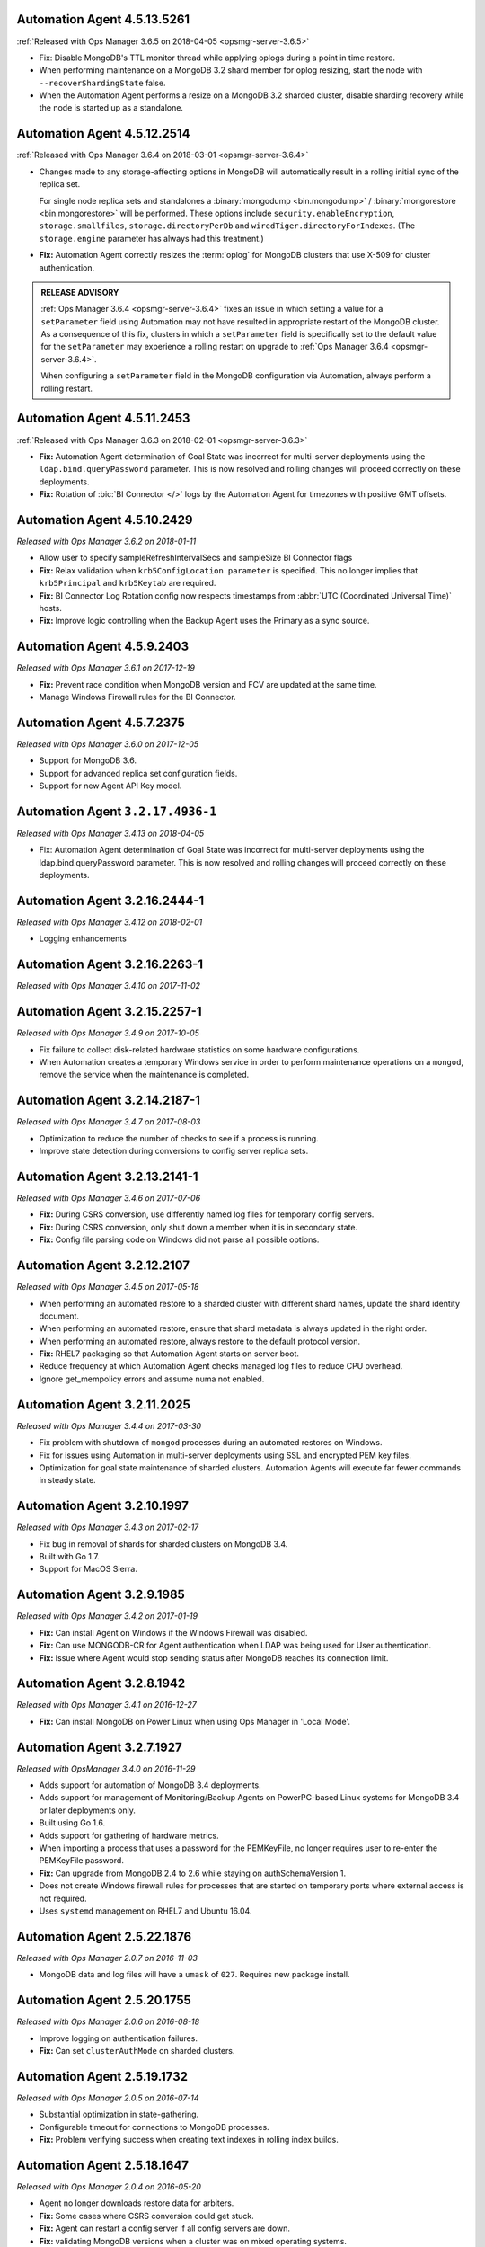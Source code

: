 .. _automation-4.5.13.5261:

Automation Agent 4.5.13.5261
----------------------------


:ref:`Released with Ops Manager 3.6.5 on 2018-04-05 <opsmgr-server-3.6.5>`

- Fix: Disable MongoDB's TTL monitor thread while applying oplogs
  during a point in time restore.

- When performing maintenance on a MongoDB 3.2 shard member for oplog
  resizing, start the node with ``--recoverShardingState`` false.

- When the Automation Agent performs a resize on a MongoDB 3.2 sharded
  cluster, disable sharding recovery while the node is started up as a
  standalone.


.. _automation-4.5.12.2514:

Automation Agent 4.5.12.2514
------------------------------

:ref:`Released with Ops Manager 3.6.4 on 2018-03-01 <opsmgr-server-3.6.4>`

- Changes made to any storage-affecting options in MongoDB will 
  automatically result in a rolling initial sync of the replica set. 
  
  For single node replica sets and standalones a 
  :binary:`mongodump <bin.mongodump>` / 
  :binary:`mongorestore <bin.mongorestore>`
  will be performed. These options include 
  ``security.enableEncryption``, 
  ``storage.smallfiles``, ``storage.directoryPerDb`` and 
  ``wiredTiger.directoryForIndexes``. (The ``storage.engine`` parameter 
  has always had this treatment.)

- **Fix:** Automation Agent correctly resizes the :term:`oplog` for 
  MongoDB clusters that use X-509 for cluster authentication.

.. admonition:: RELEASE ADVISORY
   :class: note

   :ref:`Ops Manager 3.6.4 <opsmgr-server-3.6.4>` fixes an issue in 
   which setting a value for a ``setParameter`` field using Automation 
   may not have resulted in appropriate restart of the MongoDB cluster. 
   As a consequence of this fix, clusters in which a ``setParameter`` 
   field is specifically set to the default value for the 
   ``setParameter`` may experience a rolling restart on upgrade to 
   :ref:`Ops Manager 3.6.4 <opsmgr-server-3.6.4>`.

   When configuring a ``setParameter`` field in the MongoDB 
   configuration via Automation, always perform a rolling restart.


.. _automation-4.5.11.2453:

Automation Agent 4.5.11.2453
------------------------------

:ref:`Released with Ops Manager 3.6.3 on 2018-02-01 <opsmgr-server-3.6.3>`

- **Fix:** Automation Agent determination of Goal State was incorrect
  for multi-server deployments using the ``ldap.bind.queryPassword``
  parameter. This is now resolved and rolling changes will proceed
  correctly on these deployments.

- **Fix:** Rotation of :bic:`BI Connector </>` logs by the Automation 
  Agent for timezones with positive GMT offsets.

.. _automation-4.5.10.2429:

Automation Agent 4.5.10.2429
------------------------------

*Released with Ops Manager 3.6.2 on 2018-01-11*

- Allow user to specify sampleRefreshIntervalSecs and sampleSize BI
  Connector flags

- **Fix:** Relax validation when ``krb5ConfigLocation parameter`` is 
  specified. This no longer implies that ``krb5Principal`` and 
  ``krb5Keytab`` are required.

- **Fix:** BI Connector Log Rotation config now respects timestamps 
  from :abbr:`UTC (Coordinated Universal Time)` hosts.

- **Fix:** Improve logic controlling when the Backup Agent uses the 
  Primary as a sync source.

.. _automation-4.5.9.2403:

Automation Agent 4.5.9.2403
---------------------------

*Released with Ops Manager 3.6.1 on 2017-12-19*

- **Fix:** Prevent race condition when MongoDB version and FCV are
  updated at the same time.

- Manage Windows Firewall rules for the BI Connector.

.. _automation-4.5.7.2375:

Automation Agent 4.5.7.2375
---------------------------

*Released with Ops Manager 3.6.0 on 2017-12-05*

- Support for MongoDB 3.6.

- Support for advanced replica set configuration fields.

- Support for new Agent API Key model.

.. _automation-3.2.17.4936-1:

Automation Agent ``3.2.17.4936-1``
----------------------------------

*Released with Ops Manager 3.4.13 on 2018-04-05*

- Fix: Automation Agent determination of Goal State was incorrect
  for multi-server deployments using the ldap.bind.queryPassword
  parameter. This is now resolved and rolling changes will proceed
  correctly on these deployments.
     
.. _automation-3.2.16.2444-1:

Automation Agent 3.2.16.2444-1
------------------------------

*Released with Ops Manager 3.4.12 on 2018-02-01*

- Logging enhancements

.. _automation-3.2.16.2263-1:

Automation Agent 3.2.16.2263-1
------------------------------

*Released with Ops Manager 3.4.10 on 2017-11-02*

.. _automation-3.2.15.2257-1:

Automation Agent 3.2.15.2257-1
------------------------------

*Released with Ops Manager 3.4.9 on 2017-10-05*

- Fix failure to collect disk-related hardware statistics on some
  hardware configurations.

- When Automation creates a temporary Windows service in order to
  perform maintenance operations on a ``mongod``, remove the service
  when the maintenance is completed.

.. _automation-3.2.14.2187-1:

Automation Agent 3.2.14.2187-1
------------------------------

*Released with Ops Manager 3.4.7 on 2017-08-03*

- Optimization to reduce the number of checks to see if a process is
  running.

- Improve state detection during conversions to config server
  replica sets.

.. _automation-3.2.13.2141-1:

Automation Agent 3.2.13.2141-1
------------------------------

*Released with Ops Manager 3.4.6 on 2017-07-06*

- **Fix:** During CSRS conversion, use differently named log files for
  temporary config servers.

- **Fix:** During CSRS conversion, only shut down a member when it is in
  secondary state.

- **Fix:** Config file parsing code on Windows did not parse all
  possible options.

.. _automation-3.2.12.2107:

Automation Agent 3.2.12.2107
----------------------------

*Released with Ops Manager 3.4.5 on 2017-05-18*

- When performing an automated restore to a sharded cluster with
  different shard names, update the shard identity document.

- When performing an automated restore, ensure that shard metadata
  is always updated in the right order.

- When performing an automated restore, always restore to the default 
  protocol version.

- **Fix:** RHEL7 packaging so that Automation Agent starts on server 
  boot.

- Reduce frequency at which Automation Agent checks managed log files 
  to reduce CPU overhead.

- Ignore get_mempolicy errors and assume numa not enabled.

.. _automation-3.2.11.2025:

Automation Agent 3.2.11.2025
----------------------------

*Released with Ops Manager 3.4.4 on 2017-03-30*

- Fix problem with shutdown of ``mongod`` processes during an automated
  restores on Windows.

- Fix for issues using Automation in multi-server deployments using
  SSL and encrypted PEM key files.

- Optimization for goal state maintenance of sharded clusters.
  Automation Agents will execute far fewer commands in steady state.

.. _automation-3.2.10.1997:

Automation Agent 3.2.10.1997
----------------------------

*Released with Ops Manager 3.4.3 on 2017-02-17*

- Fix bug in removal of shards for sharded clusters on MongoDB 3.4.

- Built with Go 1.7.

- Support for MacOS Sierra.

.. _automation-3.2.9.1985:

Automation Agent 3.2.9.1985
---------------------------

*Released with Ops Manager 3.4.2 on 2017-01-19*

- **Fix:** Can install Agent on Windows if the Windows Firewall was 
  disabled.

- **Fix:** Can use MONGODB-CR for Agent authentication when LDAP
  was being used for User authentication.

- **Fix:** Issue where Agent would stop sending status after MongoDB
  reaches its connection limit.

.. _automation-3.2.8.1942:

Automation Agent 3.2.8.1942
---------------------------

*Released with Ops Manager 3.4.1 on 2016-12-27*

- **Fix:** Can install MongoDB on Power Linux when using Ops Manager in
  'Local Mode'.

.. _automation-3.2.7.1927:

Automation Agent 3.2.7.1927
---------------------------

*Released with OpsManager 3.4.0 on 2016-11-29*

- Adds support for automation of MongoDB 3.4 deployments.

- Adds support for management of Monitoring/Backup Agents on
  PowerPC-based Linux systems for MongoDB 3.4 or later deployments
  only.

- Built using Go 1.6.

- Adds support for gathering of hardware metrics.

- When importing a process that uses a password for the PEMKeyFile,
  no longer requires user to re-enter the PEMKeyFile password.

- **Fix:** Can upgrade from MongoDB 2.4 to 2.6 while staying
  on authSchemaVersion 1.

- Does not create Windows firewall rules for processes that are
  started on temporary ports where external access is not required.

- Uses ``systemd`` management on RHEL7 and Ubuntu 16.04.

.. _automation-2.5.22.1876:

Automation Agent 2.5.22.1876
----------------------------

*Released with Ops Manager 2.0.7 on 2016-11-03*

- MongoDB data and log files will have a ``umask`` of ``027``.
  Requires new package install.

.. _automation-2.5.20.1755:

Automation Agent 2.5.20.1755
----------------------------

*Released with Ops Manager 2.0.6 on 2016-08-18*

- Improve logging on authentication failures.

- **Fix:** Can set ``clusterAuthMode`` on sharded clusters.

.. _automation-2.5.19.1732:

Automation Agent 2.5.19.1732
----------------------------

*Released with Ops Manager 2.0.5 on 2016-07-14*

- Substantial optimization in state-gathering.

- Configurable timeout for connections to MongoDB processes.

- **Fix:** Problem verifying success when creating text indexes in
  rolling index builds.

.. _automation-2.5.18.1647:

Automation Agent 2.5.18.1647
----------------------------

*Released with Ops Manager 2.0.4 on 2016-05-20*

- Agent no longer downloads restore data for arbiters.

- **Fix:** Some cases where CSRS conversion could get stuck.

- **Fix:** Agent can restart a config server if all config servers are 
  down.

- **Fix:** validating MongoDB versions when a cluster was on
  mixed operating systems.

.. _automation-2.5.17.1604:

Automation Agent 2.5.17.1604
----------------------------

*Released with Ops Manager 2.0.3 on 2016-03-24*

- **Fix:** Can import of arbiter using a different keyfile then existing
  configuration.

- Allow specifying a temporary port for use during a CRSR upgrade.

.. _automation-2.5.16.1552:

Automation Agent 2.5.16.1552
----------------------------

*Released with Ops Manager 2.0.2 on 2016-03-01*

- Added support for managing MongoDB on SUSE12.

- Added support for rolling upgrades to config servers as a replica
  set. See :doc:`/tutorial/convert-config-servers-to-replica-set`.

.. _automation-2.5.15.1526:

Automation Agent 2.5.15.1526
----------------------------

*Released with Ops Manager 2.0.1 on 2016-01-21*

- Stability and performance improvements for restores via automation.

- Added optimization to prioritize replica set reconfiguration
  actions over index builds.

- Improved index building mechanism: index builds are no longer
  performed in a rolling fashion for 2-node replica sets, but
  instead are built in the background.

- Added optimization to not compare unsupported index options when
  determining whether or not an index already exists.

- **Fix:** Can import existing deployments that include
  arbiters running with authentication.

- **Fix:** Rolling storage engine conversion for replica
  sets to ensure a super majority is always up.

- **Fix:** Can create custom roles on sharded clusters running
  MongoDB 3.2 with config server replica sets.

.. _automation-2.5.11.1484:

Automation Agent 2.5.11.1484
----------------------------

*Released with Ops Manager 2.0.0 on 2015-12-08*

- Added aupport for MongoDB 3.2.0 clusters with config servers as
  replica sets.

- Added aupport for automated restores via the Automation Agent.

- Added aupport for rolling index builds.

- Added aupport for configuring WiredTiger encrypted storage for
  MongoDB 3.2.

- Added aupport for rolling conversion to X-509 member authentication.

- Improved handling of sharded clusters with members running on both
  Linux and Windows-based operating systems.

- Added optimization when starting a new Monitoring or Backup Agent
  to ensure that the process is running before achieving Goal State.

- **Fix:** ``glibc`` compatibility issue on RHEL5 and RHEL6.

- **Fix:** Automation Agent automatic update failures could cause
  surge in configuration calls from the Automation Agent.

.. _automation-2.0.14.1398:

Automation Agent 2.0.14.1398
----------------------------

*Released with Ops Manager 1.8.2 on 2015-10-20*

- **Fix:** Agent from not recognizing RHEL Workstations as RHEL.

.. _automation-2.0.12.1238:

Automation Agent 2.0.12.1238
----------------------------

*Released with Ops Manager 1.8.1 on 2015-08-17*

- **Fix:** Can manage an existing deploy with user that has "root"
  privileges.

- **Fix:** Storage engine conversions do not get stuck if
  replica set contained an arbiter.

- **Fix:** Can update credentials after failed attempt to manage an
  existing deployment.

.. _automation-2.0.9.1201:

Automation Agent 2.0.9.1201
---------------------------

*Released with Ops Manager 1.8 on 2015-06-23*

- Added support for managing SSL-enabled deployments.

- Added support for managing deployment using Kerberos, LDAP, and
  x.509 Client Certificate authentication.

- Added support to import an existing :program:`mongos` with a config 
  file.

- Added support for importing an existing deployment that contains
  authenticated :term:`arbiters <arbiter>` on which the hostname does
  not resolve locally to the loopback interface.

- Added the ability to upgrade the ``authSchemaVersion`` when auth is
  not enabled.

- Added support to change the storage engine for :term:`replica sets
  <replica set>` with more than one data node.

- Enabled storage engine conversions for single-node replica sets
  and :term:`standalones <standalone>`.

- Added more detailed logging of when MongoDB, the Monitoring Agent,
  or the Backup Agent rotate their logs.

- Added support for distribution-specific MongoDB Community Edition 
  builds.

- Added up-front validation to ensure that MongoDB processes are
  running as the same user as the Automation Agent.

- Added functionality to delete MongoDB binaries on disk that are
  not used by a managed process.

- Added optimization where |mms| assumes success when starting a forked
  MongoDB process, rather than waiting for EOF.

- Improved algorithm for balancing :program:`mongod` processes across
  cores.

- When deleting directories, symlinks are no longer deleted.

- **Fix:** Can import credentials for ``MONGODB-CR`` users from
  ``SCRAM-SHA-1`` deployments. See: :issue:`MMS-2612` for more
  details.

- **Fix:** Can derive the default port for config servers
  started with the :option:`--configsvr` option but with no port
  specified. See: :issue:`MMS-2489`.

- **Fix:** Can configure :term:`oplog` sizes greater than 1TB.

- **Fix:** Automation Agent does not interfere with
  manually-created replica set tags.

- Ensured that the Automation Agent fails gracefully when an expected
  user does not exist during an initial import.

.. _automation-1.4.18.1199-1:

Automation Agent 1.4.18.1199-1
------------------------------

*Released with Ops Manager 1.6.3 on 2015-06-23*

- Added support for importing an existing deployment that contains
  authenticated :term:`arbiters <arbiter>` on which the hostname does
  not resolve locally to the loopback interface.

- **Fix:** Logic used for performing a rolling restart.

- **Fix:** with deriving the default port for config servers started
  with the :option:`--configsvr` option but with no port specified. See
  :issue:`MMS-2489`.

.. _automation-1.4.16.1075:

Automation Agent 1.4.16.1075
----------------------------

*Released 2015-04-28*

- **Fix:** Can update users created on MongoDB 2.4.

- **Fix:** No longer have :term:`config server` repair occur if the
  third config server was out of sync.

.. _automation-1.4.15.999:

Automation Agent 1.4.15.999
---------------------------

*Released 2015-03-26*

- **Fix:** a rare edge-case that prevented the Automation Agent from
  successfully enabling authentication.

.. _automation-1.4.14.983:

Automation Agent 1.4.14.983
---------------------------

*Released 2015-03-02*

Initial release.
